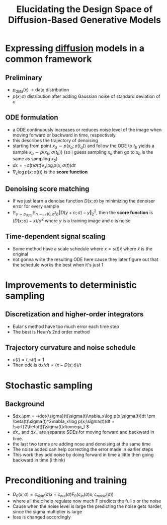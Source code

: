 :PROPERTIES:
:ID:       e91e125a-4c9b-4c50-966a-6c7e8c478a35
:ROAM_REFS: @karrasElucidatingDesignSpace2022
:END:
#+title: Elucidating the Design Space of Diffusion-Based Generative Models
#+filetags: :diffusion:
#+STARTUP: latexpreview
* Expressing [[id:6f4c3a14-64a5-4510-b052-96e03c8d2920][diffusion]] models in a common framework
** Preliminary
- \( p_{\text{data}}(x)\) -> data distribution
- \(p(x;\sigma)\) distribution after adding Gaussian noise of standard deviation of \(\sigma\)
** ODE formulation
- a ODE continuously increases or reduces noise level of the image when moving forward or backward in time, respectively.
- this describes the trajectory of denoising
- starting from point \(x_a \sim p(x_a;\sigma(t_a))\) and follow the ODE to \(t_b\) yields a sample \(x_b \sim p(x_b;\sigma(t_b))\) (so i guess sampling \(x_a\) then go to \(x_b\) is the same as sampling \(x_b\))
- \( dx = -\dot{\sigma}(t)\sigma(t)\nabla_x \log p(x;\sigma(t))dt \)
- \(\nabla_x \log p(x;\sigma(t))\) is the *score function*
** Denoising score matching
- If we just learn a denoise function \( D(x;\sigma) \) by minimizing the denoiser error for every sample
- \( \mathbb{E}_{y\sim p_{data}}\mathbb{E}_{n\sim \mathcal{N}(0, \sigma^2I)} \Vert D(y+n;\sigma) - y \Vert_2^2\), then the *score function* is \( (D(x;\sigma) - x) / \sigma^2 \) where \(y\) is a training image and \(n\) is noise
** Time-dependent signal scaling
- Some method have a scale schedule where \(x = s(t)\hat{x}\) where \(\hat{x}\) is the original
- not gonna write the resulting ODE here cause they later figure out that the schedule works the best when it's just 1
* Improvements to deterministic sampling
** Discretization and higher-order integrators
- Eular's method have too much error each time step
- The best is Heun’s 2nd order method
** Trajectory curvature and noise schedule
- \( \sigma(t) = t, s(t) = 1\)
- Then ode is \( dx/dt = (x - D(x;t)) / t \)
* Stochastic sampling
** Background
- \(dx_\pm = -\dot{\sigma}(t)\sigma(t)\nabla_x\log p(x;\sigma(t))dt \pm \beta(t)\sigma(t)^2\nabla_x\log p(x;\sigma(t))dt + \sqrt{2\beta(t)}\sigma(t)d\omega_t \)
- \(dx_+\) and \(dx_-\) are separate SDEs for moving forward and backward in time.
- the last two terms are adding nose and denoising at the same time
- The noise added can help correcting the error made in earlier steps
- This work they add noise by doing forward in time a little then going backward in time (i think)
* Preconditioning and training
- \( D_\theta(x;\sigma) = c_{skip}(\sigma)x + c_{out}(\sigma)F_\theta(c_{in}(\sigma)x;c_{noise}(\sigma))\)
- where all the c help regulate now much F predicts the full x or the noise
- Cause when the noise level is large the predicting the noise gets harder, since the sigma multiplier is large
- loss is changed accordingly
